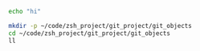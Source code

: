 # 995_org_git_tree.org

#   TODO:  https://git-scm.com/book/en/v2/Git-Internals-Git-Objects

# To run, C-c C-c
# Results appear below

#+BEGIN_SRC bash
  echo "hi"
#+END_SRC



#+BEGIN_SRC bash :results verbatim
  mkdir -p ~/code/zsh_project/git_project/git_objects
  cd ~/code/zsh_project/git_project/git_objects
  ll
#+END_SRC


#+BEGIN_SRC bash :results verbatim
#+END_SRC
